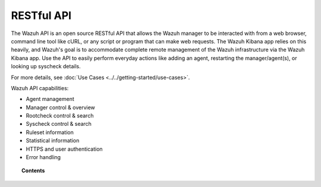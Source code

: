 .. _api:

RESTful API
===========

The Wazuh API is an open source RESTful API that allows the Wazuh manager to be interacted with from a web browser, command line tool like cURL, or any script or program that can make web requests.  The Wazuh Kibana app relies on this heavily, and Wazuh's goal is to accommodate complete remote management of the Wazuh infrastructure via the Wazuh Kibana app. Use the API to easily perform everyday actions like adding an agent, restarting the manager/agent(s), or looking up syscheck details.

For more details, see :doc:`Use Cases <../../getting-started/use-cases>`.

Wazuh API capabilities:

* Agent management
* Manager control & overview
* Rootcheck control & search
* Syscheck control & search
* Ruleset information
* Statistical information
* HTTPS and user authentication
* Error handling


.. topic:: Contents

    .. toctree::
       :maxdepth: 2

       getting-started
       configuration
       reference
       examples
